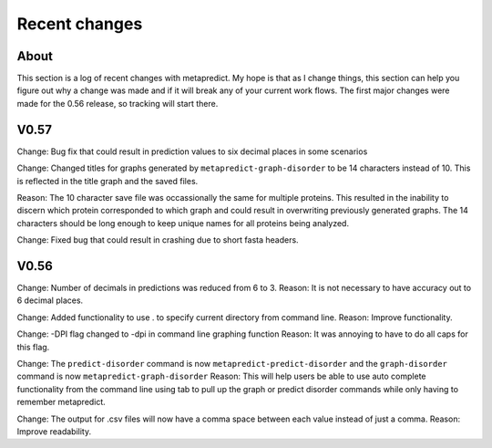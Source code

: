 Recent changes
================================

About
------
This section is a log of recent changes with metapredict. My hope is that as I change things, this section can help you figure out why a change was made and if it will break any of your current work flows. The first major changes were made for the 0.56 release, so tracking will start there.


V0.57
-------

Change:
Bug fix that could result in prediction values to six decimal places in some scenarios

Change:
Changed titles for graphs generated by ``metapredict-graph-disorder`` to be 14 characters instead of 10. This is reflected in the title graph and the saved files.

Reason:
The 10 character save file was occassionally the same for multiple proteins. This resulted in the inability to discern which protein corresponded to which graph and could result in overwriting previously generated graphs. The 14 characters should be long enough to keep unique names for all proteins being analyzed.

Change:
Fixed bug that could result in crashing due to short fasta headers.

V0.56
-------

Change:
Number of decimals in predictions was reduced from 6 to 3.
Reason:
It is not necessary to have accuracy out to 6 decimal places.

Change:
Added functionality to use . to specify current directory from command line.
Reason:
Improve functionality.

Change:
-DPI flag changed to -dpi in command line graphing function
Reason:
It was annoying to have to do all caps for this flag.

Change:
The ``predict-disorder`` command is now ``metapredict-predict-disorder`` and the ``graph-disorder`` command is now ``metapredict-graph-disorder``
Reason:
This will help users be able to use auto complete functionality from the command line using tab to pull up the graph or predict disorder commands while only having to remember metapredict.

Change:
The output for .csv files will now have a comma space between each value instead of just a comma.
Reason:
Improve readability.